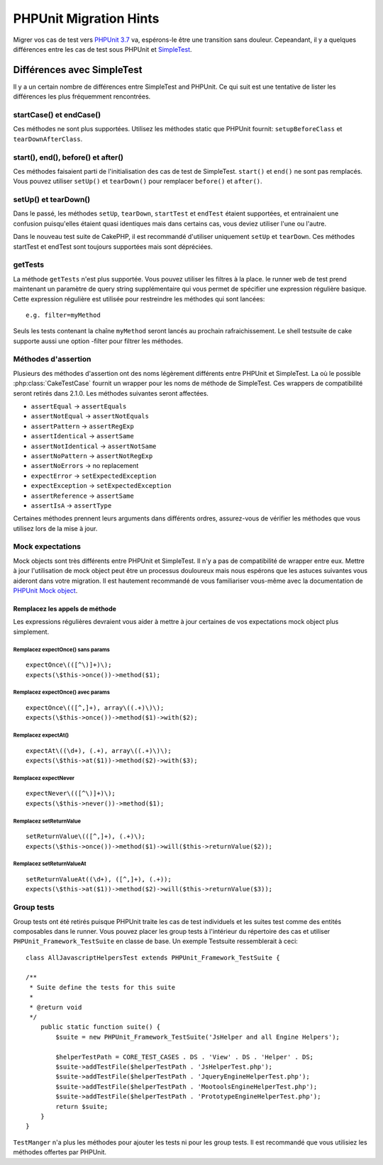 PHPUnit Migration Hints
#######################

Migrer vos cas de test vers
`PHPUnit 3.7 <https://www.phpunit.de/manual/current/en/>`_ va, espérons-le être
une transition sans douleur. Cepeandant, il y a quelques différences entre les
cas de test sous PHPUnit et `SimpleTest <https://www.simpletest.org/>`_.

Différences avec SimpleTest
===========================

Il y a un certain nombre de différences entre SimpleTest and PHPUnit. Ce qui
suit est une tentative de lister les différences les plus fréquemment
rencontrées.

startCase() et endCase()
------------------------

Ces méthodes ne sont plus supportées. Utilisez les méthodes static que PHPUnit
fournit:
``setupBeforeClass`` et ``tearDownAfterClass``.

start(), end(), before() et after()
-----------------------------------

Ces méthodes faisaient parti de l'initialisation des cas de test de SimpleTest.
``start()`` et ``end()`` ne sont pas remplacés. Vous pouvez utiliser ``setUp()``
et ``tearDown()`` pour remplacer ``before()`` et ``after()``.

setUp() et tearDown()
---------------------

Dans le passé, les méthodes ``setUp``, ``tearDown``, ``startTest`` et
``endTest`` étaient supportées, et entrainaient une confusion puisqu'elles
étaient quasi identiques mais dans certains cas, vous deviez utiliser l'une ou
l'autre.

Dans le nouveau test suite de CakePHP, il est recommandé d'utiliser uniquement
``setUp`` et ``tearDown``. Ces méthodes startTest et endTest sont toujours
supportées mais sont dépréciées.

getTests
--------

La méthode ``getTests`` n'est plus supportée. Vous pouvez utiliser les filtres
à la place. le runner web de test prend maintenant un paramètre de query
string supplémentaire qui vous permet de spécifier une expression régulière
basique. Cette expression régulière est utilisée pour restreindre les méthodes
qui sont lancées::

    e.g. filter=myMethod

Seuls les tests contenant la chaîne ``myMethod`` seront lancés au prochain
rafraichissement. Le shell testsuite de cake supporte aussi une option
-filter pour filtrer les méthodes.

Méthodes d'assertion
--------------------

Plusieurs des méthodes d'assertion ont des noms légèrement différents entre
PHPUnit et SimpleTest. La où le possible :php:class:`CakeTestCase` fournit
un wrapper pour les noms de méthode de SimpleTest. Ces wrappers de
compatibilité seront retirés dans 2.1.0.
Les méthodes suivantes seront affectées.

* ``assertEqual`` -> ``assertEquals``
* ``assertNotEqual`` -> ``assertNotEquals``
* ``assertPattern`` -> ``assertRegExp``
* ``assertIdentical`` -> ``assertSame``
* ``assertNotIdentical`` -> ``assertNotSame``
* ``assertNoPattern`` -> ``assertNotRegExp``
* ``assertNoErrors`` -> no replacement
* ``expectError`` -> ``setExpectedException``
* ``expectException`` -> ``setExpectedException``
* ``assertReference`` -> ``assertSame``
* ``assertIsA`` -> ``assertType``

Certaines méthodes prennent leurs arguments dans différents ordres, assurez-vous
de vérifier les méthodes que vous utilisez lors de la mise à jour.

Mock expectations
-----------------

Mock objects sont très différents entre PHPUnit et SimpleTest. Il n'y a pas
de compatibilité de wrapper entre eux. Mettre à jour l'utilisation de mock
object peut être un processus douloureux mais nous espérons que les astuces
suivantes vous aideront dans votre migration. Il est hautement recommandé de
vous familiariser vous-même avec la documentation de
`PHPUnit Mock object <https://www.phpunit.de/manual/current/en/test-doubles.html#test-doubles.mock-objects>`_.

Remplacez les appels de méthode
~~~~~~~~~~~~~~~~~~~~~~~~~~~~~~~

Les expressions régulières devraient vous aider à mettre à jour certaines
de vos expectations mock object plus simplement.

Remplacez expectOnce() sans params
^^^^^^^^^^^^^^^^^^^^^^^^^^^^^^^^^^

::

    expectOnce\(([^\)]+)\);
    expects(\$this->once())->method($1);

Remplacez expectOnce() avec params
^^^^^^^^^^^^^^^^^^^^^^^^^^^^^^^^^^

::

    expectOnce\(([^,]+), array\((.+)\)\);
    expects(\$this->once())->method($1)->with($2);

Remplacez expectAt()
^^^^^^^^^^^^^^^^^^^^

::

    expectAt\((\d+), (.+), array\((.+)\)\);
    expects(\$this->at($1))->method($2)->with($3);

Remplacez expectNever
^^^^^^^^^^^^^^^^^^^^^

::

    expectNever\(([^\)]+)\);
    expects(\$this->never())->method($1);

Remplacez setReturnValue
^^^^^^^^^^^^^^^^^^^^^^^^

::

    setReturnValue\(([^,]+), (.+)\);
    expects(\$this->once())->method($1)->will($this->returnValue($2));

Remplacez setReturnValueAt
^^^^^^^^^^^^^^^^^^^^^^^^^^

::

    setReturnValueAt((\d+), ([^,]+), (.+));
    expects(\$this->at($1))->method($2)->will($this->returnValue($3));

Group tests
------------

Group tests ont été retirés puisque PHPUnit traite les cas de test individuels
et les suites test comme des entités composables dans le runner. Vous pouvez
placer les group tests à l'intérieur du répertoire des cas et utiliser
``PHPUnit_Framework_TestSuite`` en classe de base. Un exemple Testsuite
ressemblerait à ceci::

    class AllJavascriptHelpersTest extends PHPUnit_Framework_TestSuite {

    /**
     * Suite define the tests for this suite
     *
     * @return void
     */
        public static function suite() {
            $suite = new PHPUnit_Framework_TestSuite('JsHelper and all Engine Helpers');

            $helperTestPath = CORE_TEST_CASES . DS . 'View' . DS . 'Helper' . DS;
            $suite->addTestFile($helperTestPath . 'JsHelperTest.php');
            $suite->addTestFile($helperTestPath . 'JqueryEngineHelperTest.php');
            $suite->addTestFile($helperTestPath . 'MootoolsEngineHelperTest.php');
            $suite->addTestFile($helperTestPath . 'PrototypeEngineHelperTest.php');
            return $suite;
        }
    }

``TestManger`` n'a plus les méthodes pour ajouter les tests ni pour les group
tests. Il est recommandé que vous utilisiez les méthodes offertes par PHPUnit.


.. meta::
    :title lang=fr: PHPUnit Migration Hints
    :keywords lang=fr: free transition,vendor directory,static methods,teardown,test cases,pear,dependencies,test case,replacements,phpunit,migration,simpletest,cakephp,discover channel

